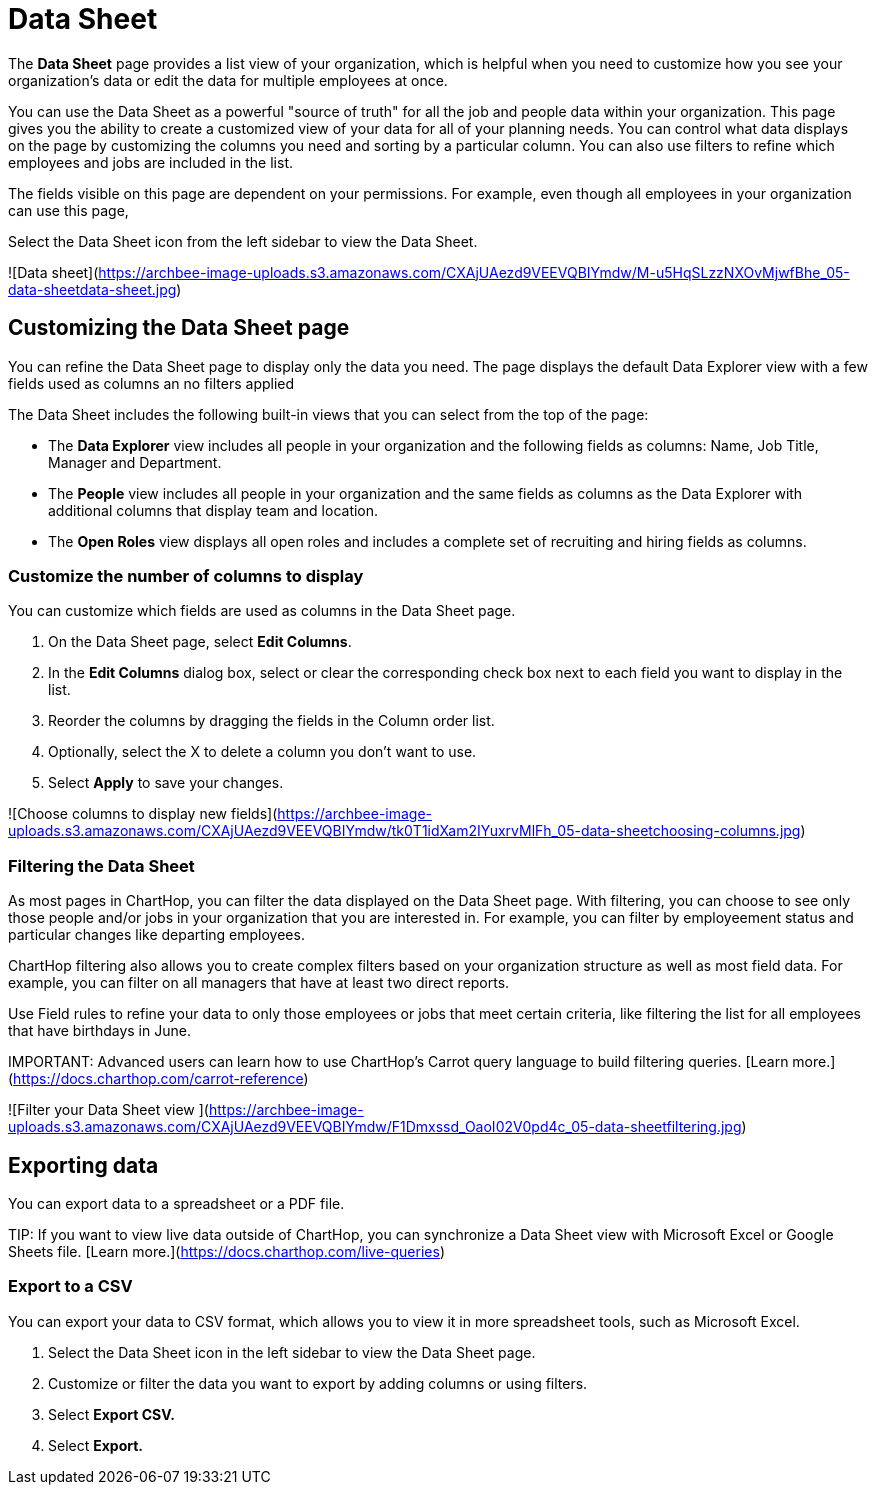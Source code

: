 
= Data Sheet


The **Data Sheet** page provides a list view of your organization, which is helpful when you need to customize how you see your organization's data or edit the data for multiple employees at once.

You can use the Data Sheet as a powerful "source of truth" for all the job and people data within your organization. This page gives you the ability to create a customized view of your data for all of your planning needs. You can control what data displays on the page by customizing the columns you need and sorting by a particular column. You can also use filters to refine which employees and jobs are included in the list.

The fields visible on this page are dependent on your permissions.  For example, even though all employees in your organization can use this page,&#x20;

Select the Data Sheet icon from the left sidebar to view the Data Sheet.

![Data sheet](https://archbee-image-uploads.s3.amazonaws.com/CXAjUAezd9VEEVQBIYmdw/M-u5HqSLzzNXOvMjwfBhe_05-data-sheetdata-sheet.jpg)

== Customizing the Data Sheet page

You can refine the Data Sheet page to display only the data you need. The page displays the default Data Explorer view with a few fields used as columns an no filters applied

The Data Sheet includes the following built-in views that you can select from the top of the page:

*   The **Data Explorer** view includes all people in your organization and the following fields as columns: Name, Job Title, Manager and Department.

*   The **People** view includes all people in your organization and the same fields as columns as the Data Explorer with additional columns that display team and location.&#x20;

*   The **Open Roles** view displays all open roles and includes a complete set of recruiting and hiring fields as columns.&#x20;

=== Customize the number of columns to display

You can customize which fields are used as columns in the Data Sheet page.

1.  On the Data Sheet page, select **Edit Columns**.

2.  In the **Edit Columns** dialog box, select or clear the corresponding check box next to each field you want to display in the list.

3.  Reorder the columns by dragging the fields in the Column order list.&#x20;

4.  Optionally, select the X to delete a column you don't want to use.

5.  Select **Apply** to save your changes.

![Choose columns to display new fields](https://archbee-image-uploads.s3.amazonaws.com/CXAjUAezd9VEEVQBIYmdw/tk0T1idXam2IYuxrvMlFh_05-data-sheetchoosing-columns.jpg)

=== Filtering the Data Sheet

As most pages in ChartHop, you can filter the data displayed on the Data Sheet page. With filtering, you can choose to see only those people and/or jobs in your organization that you are interested in. For example, you can filter by employeement status and particular changes like departing employees.&#x20;

ChartHop filtering also allows you to create complex filters based on your organization structure as well as most field data. For example, you can filter on all managers that have at least two direct reports. &#x20;

Use Field rules to refine your data to only those employees or jobs that meet certain criteria, like filtering the list for all employees that have birthdays in June.

IMPORTANT:
Advanced users can learn how to use ChartHop's Carrot query language to build filtering queries. [Learn more.](https://docs.charthop.com/carrot-reference)


![Filter your Data Sheet view ](https://archbee-image-uploads.s3.amazonaws.com/CXAjUAezd9VEEVQBIYmdw/F1Dmxssd_OaoI02V0pd4c_05-data-sheetfiltering.jpg)

## Exporting data

You can export data to a spreadsheet or a PDF file.

TIP:
If you want to view live data outside of ChartHop, you can synchronize a Data Sheet view with Microsoft Excel or Google Sheets file. [Learn more.](https://docs.charthop.com/live-queries)


### Export to a CSV

You can export your data to CSV format, which allows you to view it in more spreadsheet tools, such as Microsoft Excel.

1.  Select the Data Sheet icon in the left sidebar to view the Data Sheet page.

2.  Customize or filter the data you want to export by adding columns or using filters.

3.  Select **Export CSV.**

4.  Select **Export.**


